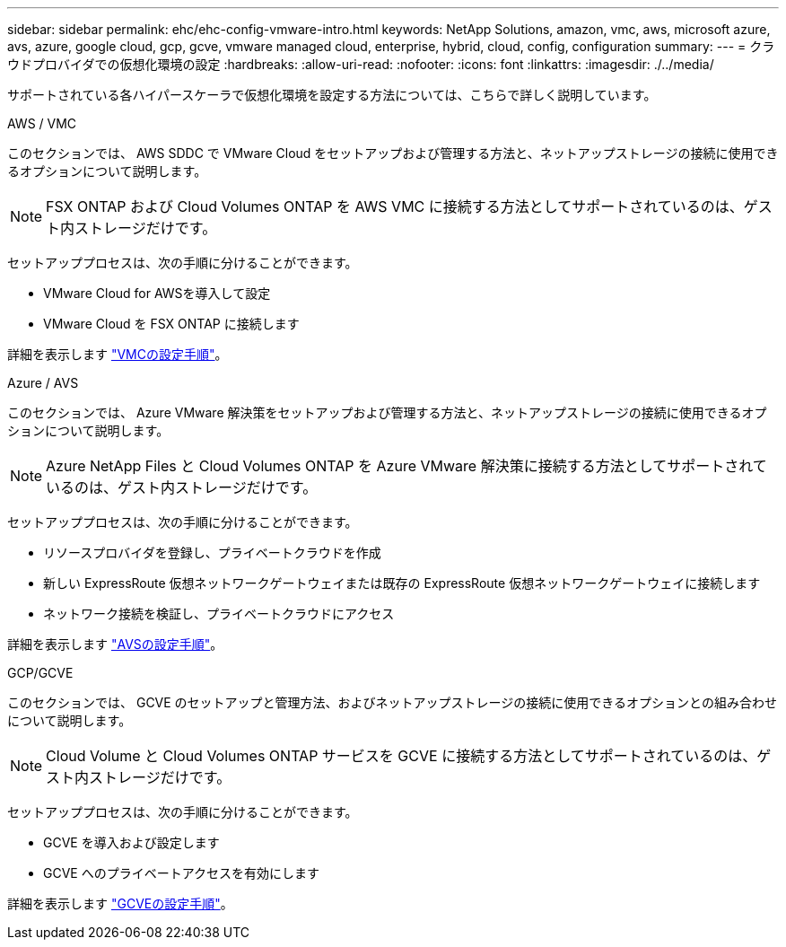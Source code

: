 ---
sidebar: sidebar 
permalink: ehc/ehc-config-vmware-intro.html 
keywords: NetApp Solutions, amazon, vmc, aws, microsoft azure, avs, azure, google cloud, gcp, gcve, vmware managed cloud, enterprise, hybrid, cloud, config, configuration 
summary:  
---
= クラウドプロバイダでの仮想化環境の設定
:hardbreaks:
:allow-uri-read: 
:nofooter: 
:icons: font
:linkattrs: 
:imagesdir: ./../media/


[role="lead"]
サポートされている各ハイパースケーラで仮想化環境を設定する方法については、こちらで詳しく説明しています。

[role="tabbed-block"]
====
.AWS / VMC
--
このセクションでは、 AWS SDDC で VMware Cloud をセットアップおよび管理する方法と、ネットアップストレージの接続に使用できるオプションについて説明します。


NOTE: FSX ONTAP および Cloud Volumes ONTAP を AWS VMC に接続する方法としてサポートされているのは、ゲスト内ストレージだけです。

セットアッププロセスは、次の手順に分けることができます。

* VMware Cloud for AWSを導入して設定
* VMware Cloud を FSX ONTAP に接続します


詳細を表示します link:aws/aws-setup.html["VMCの設定手順"]。

--
.Azure / AVS
--
このセクションでは、 Azure VMware 解決策をセットアップおよび管理する方法と、ネットアップストレージの接続に使用できるオプションについて説明します。


NOTE: Azure NetApp Files と Cloud Volumes ONTAP を Azure VMware 解決策に接続する方法としてサポートされているのは、ゲスト内ストレージだけです。

セットアッププロセスは、次の手順に分けることができます。

* リソースプロバイダを登録し、プライベートクラウドを作成
* 新しい ExpressRoute 仮想ネットワークゲートウェイまたは既存の ExpressRoute 仮想ネットワークゲートウェイに接続します
* ネットワーク接続を検証し、プライベートクラウドにアクセス


詳細を表示します link:azure/azure-setup.html["AVSの設定手順"]。

--
.GCP/GCVE
--
このセクションでは、 GCVE のセットアップと管理方法、およびネットアップストレージの接続に使用できるオプションとの組み合わせについて説明します。


NOTE: Cloud Volume と Cloud Volumes ONTAP サービスを GCVE に接続する方法としてサポートされているのは、ゲスト内ストレージだけです。

セットアッププロセスは、次の手順に分けることができます。

* GCVE を導入および設定します
* GCVE へのプライベートアクセスを有効にします


詳細を表示します link:gcp/gcp-setup.html["GCVEの設定手順"]。

--
====